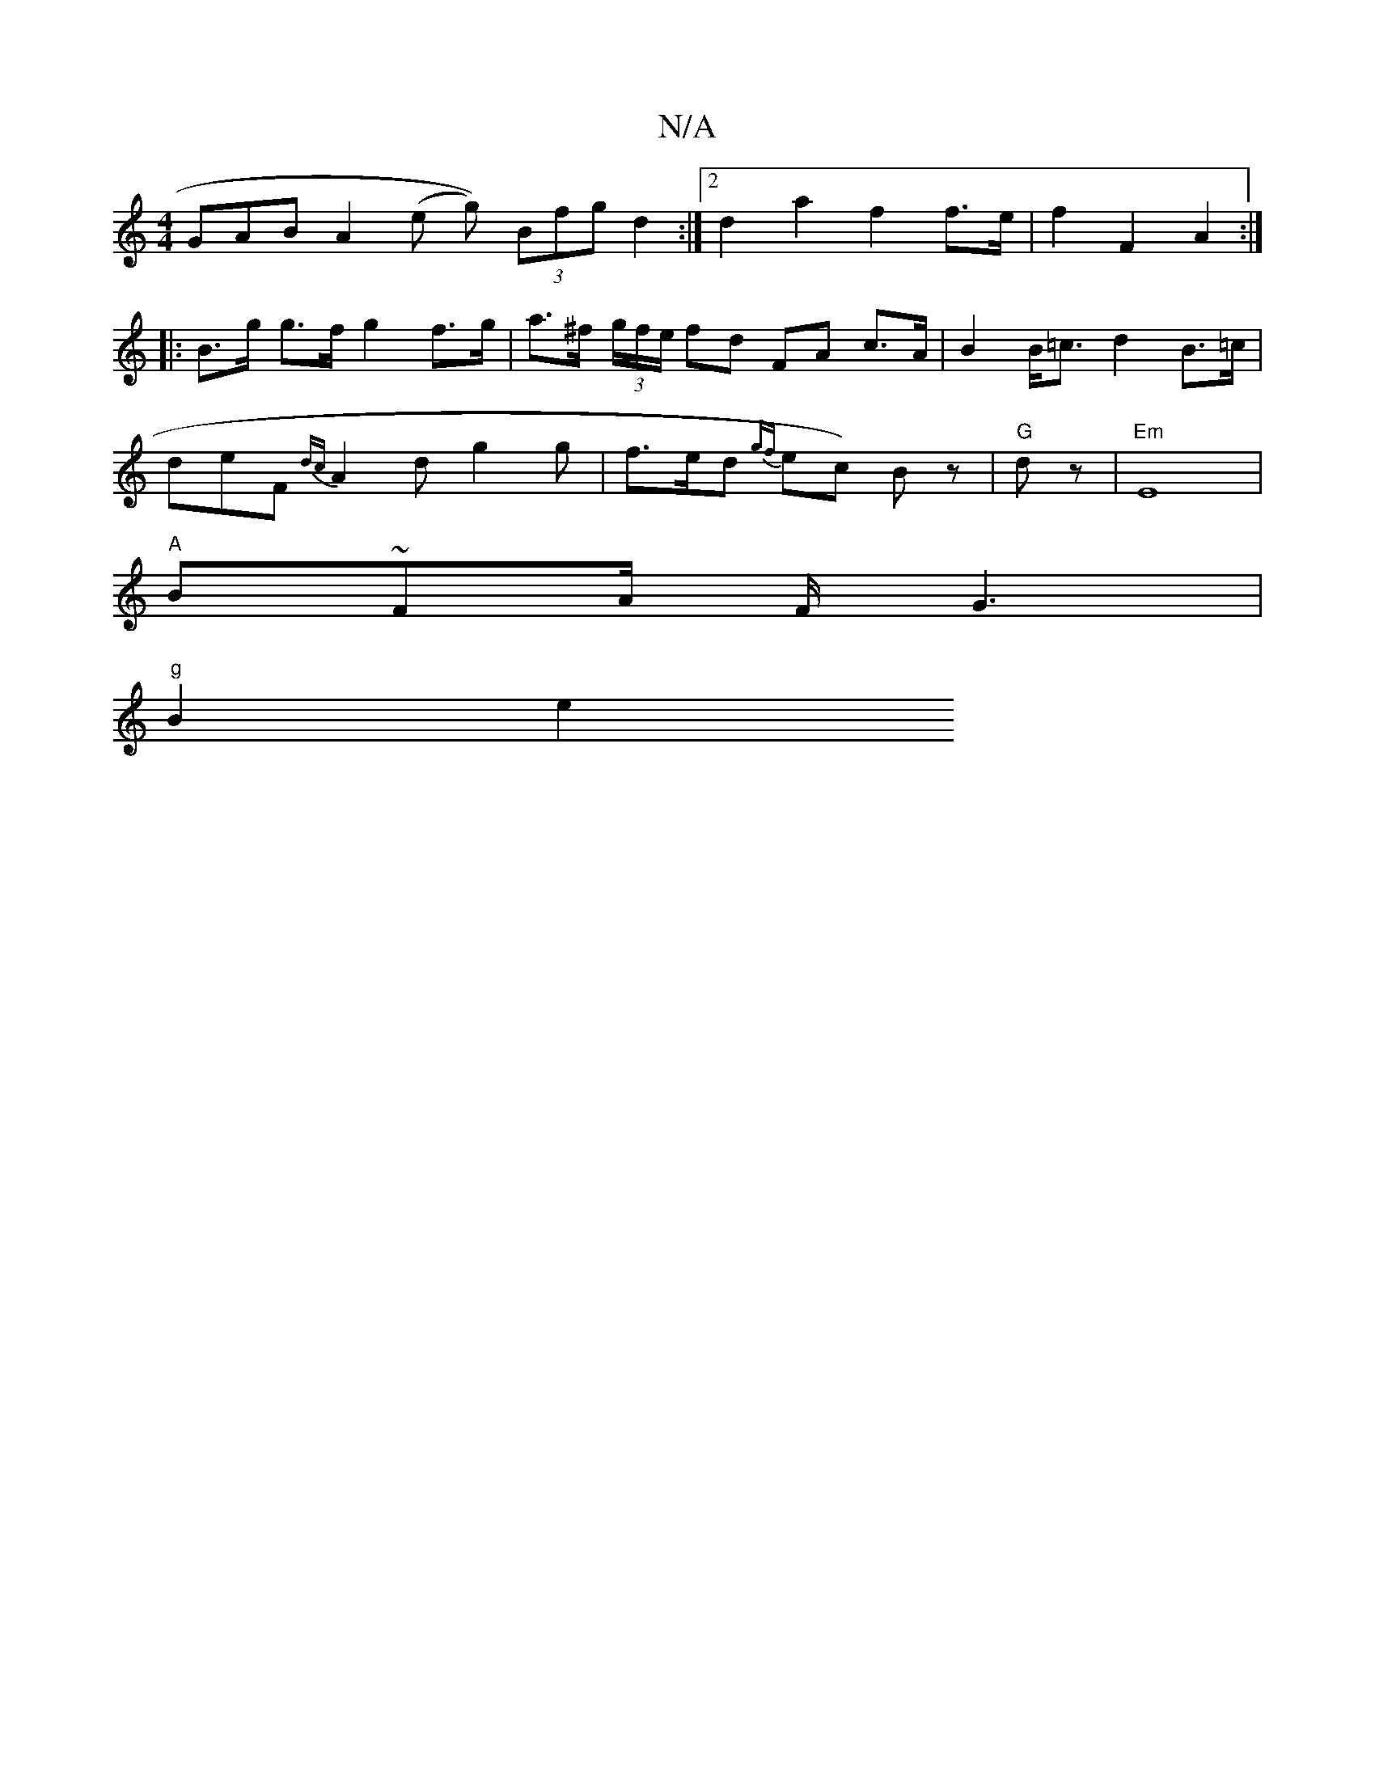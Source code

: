 X:1
T:N/A
M:4/4
R:N/A
K:Cmajor
GAB A2 (e g)) (3Bfg d2 :|2 d2 a2 f2 f>e | f2 F2 A2 :|
|: B>g g>f g2 f>g | a>^f (3g/f/e/ fd FA c>A | B2 B<=c d2 B>=c |
deF {dc}A2d g2 g|f>ed {gf}ec) Bz | "G" d z | "Em"E8 |
"A"B~F2/2A/2 F/G3 |
"g"B2 e2